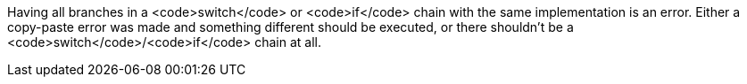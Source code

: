 Having all branches in a <code>switch</code> or <code>if</code> chain with the same implementation is an error. Either a copy-paste error was made and something different should be executed, or there shouldn't be a <code>switch</code>/<code>if</code> chain at all.
